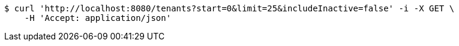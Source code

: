 [source,bash]
----
$ curl 'http://localhost:8080/tenants?start=0&limit=25&includeInactive=false' -i -X GET \
    -H 'Accept: application/json'
----